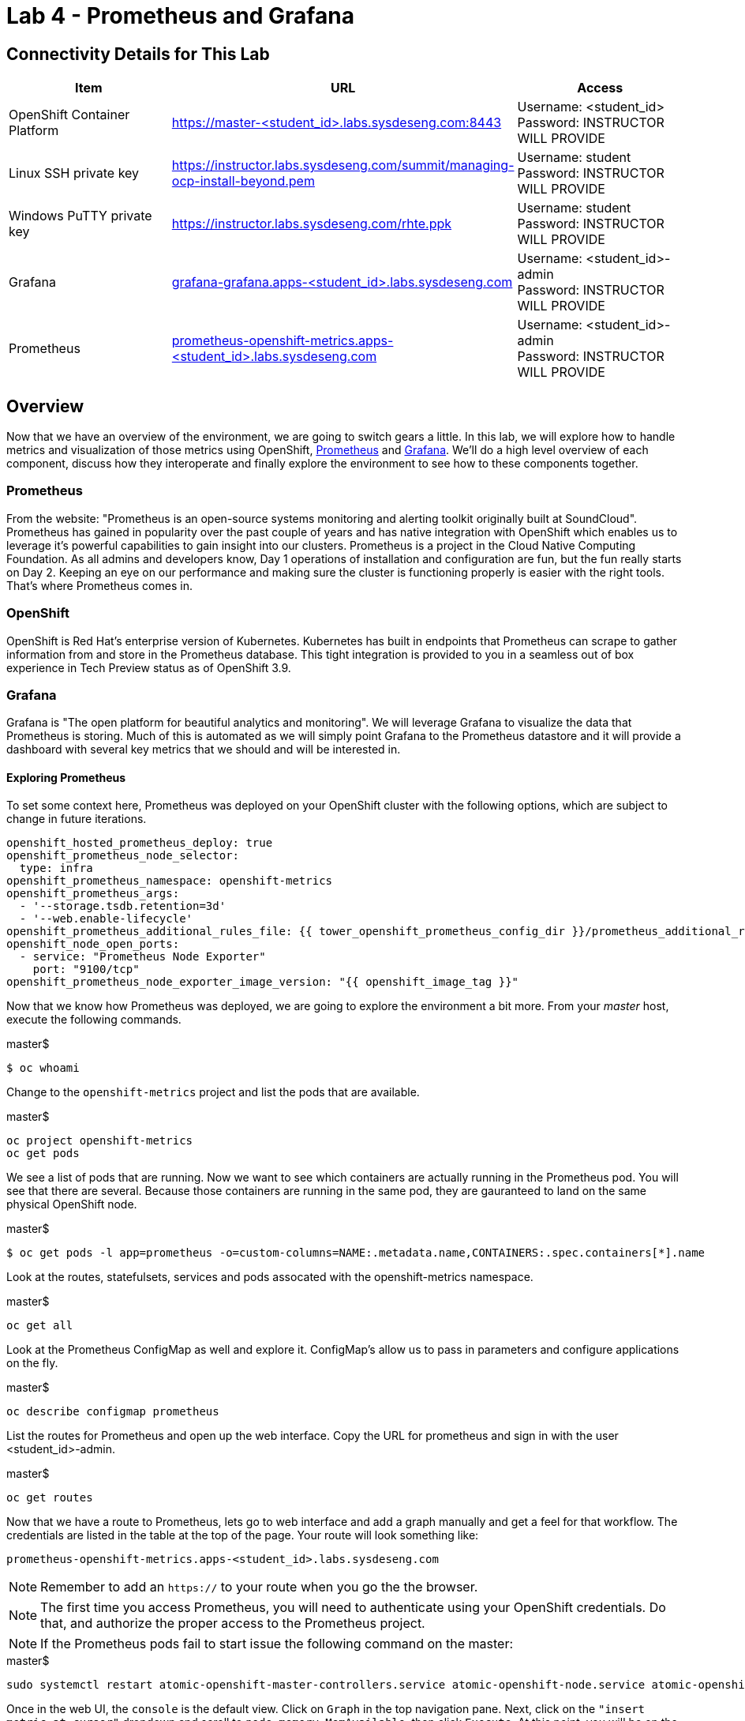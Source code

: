 = Lab 4 - Prometheus and Grafana

== Connectivity Details for This Lab

[options="header"]
|======================
| *Item* | *URL* | *Access*
| OpenShift Container Platform
| link:https://:master-<student_id>.labs.sysdeseng.com:8443[https://master-<student_id>.labs.sysdeseng.com:8443]
| Username: <student_id> +
Password: INSTRUCTOR WILL PROVIDE
| Linux SSH private key
| link:https://instructor.labs.sysdeseng.com/summit/managing-ocp-install-beyond.pem[https://instructor.labs.sysdeseng.com/summit/managing-ocp-install-beyond.pem]
| Username: student +
Password: INSTRUCTOR WILL PROVIDE
| Windows PuTTY private key
| link:https://instructor.labs.sysdeseng.com/rhte.ppk[https://instructor.labs.sysdeseng.com/rhte.ppk]
| Username: student +
Password: INSTRUCTOR WILL PROVIDE
| Grafana
| link:https://grafana-grafana.apps-<student_id>.labs.sysdeseng.com[grafana-grafana.apps-<student_id>.labs.sysdeseng.com]
| Username: <student_id>-admin +
Password: INSTRUCTOR WILL PROVIDE
| Prometheus
| link:https://prometheus-openshift-metrics.apps-<student_id>.labs.sysdeseng.com[prometheus-openshift-metrics.apps-<student_id>.labs.sysdeseng.com]
| Username: <student_id>-admin +
Password: INSTRUCTOR WILL PROVIDE
|======================

== Overview

Now that we have an overview of the environment, we are going to switch gears a little. In this lab, we will explore how to handle metrics and visualization of those metrics using OpenShift, link:https://prometheus.io/[Prometheus] and link:https://grafana.com/[Grafana]. We'll do a high level overview of each component, discuss how they interoperate and finally explore the environment to see how to these components together.

=== Prometheus

From the website: "Prometheus is an open-source systems monitoring and alerting toolkit originally built at SoundCloud". Prometheus has gained in popularity over the past couple of years and has native integration with OpenShift which enables us to leverage it's powerful capabilities to gain insight into our clusters. Prometheus is a project in the Cloud Native Computing Foundation. As all admins and developers know, Day 1 operations of installation and configuration are fun, but the fun really starts on Day 2.  Keeping an eye on our performance and making sure the cluster is functioning properly is easier with the right tools. That's where Prometheus comes in.

=== OpenShift

OpenShift is Red Hat's enterprise version of Kubernetes. Kubernetes has built in endpoints that Prometheus can scrape to gather information from and store in the Prometheus database. This tight integration is provided to you in a seamless out of box experience in Tech Preview status as of OpenShift 3.9.

=== Grafana

Grafana is "The open platform for beautiful analytics and monitoring". We will leverage Grafana to visualize the data that Prometheus is storing. Much of this is automated as we will simply point Grafana to the Prometheus datastore and it will provide a dashboard with several key metrics that we should and will be interested in.


==== Exploring Prometheus

To set some context here, Prometheus was deployed on your OpenShift cluster with the following options, which are subject to change in future iterations.

```
openshift_hosted_prometheus_deploy: true
openshift_prometheus_node_selector:
  type: infra
openshift_prometheus_namespace: openshift-metrics
openshift_prometheus_args:
  - '--storage.tsdb.retention=3d'
  - '--web.enable-lifecycle'
openshift_prometheus_additional_rules_file: {{ tower_openshift_prometheus_config_dir }}/prometheus_additional_rule.yml
openshift_node_open_ports:
  - service: "Prometheus Node Exporter"
    port: "9100/tcp"
openshift_prometheus_node_exporter_image_version: "{{ openshift_image_tag }}" 
```

Now that we know how Prometheus was deployed, we are going to explore the environment a bit more. From your _master_ host, execute the following commands.

.master$
[source, bash]
----
$ oc whoami
----

Change to the `openshift-metrics` project and list the pods that are available.

.master$
[source, bash]
----
oc project openshift-metrics
oc get pods
----

We see a list of pods that are running. Now we want to see which containers are actually running in the Prometheus pod. You will see that there are several. Because those containers are running in the same pod, they are gauranteed to land on the same physical OpenShift node.

.master$
[source, bash]
----
$ oc get pods -l app=prometheus -o=custom-columns=NAME:.metadata.name,CONTAINERS:.spec.containers[*].name
----

Look at the routes, statefulsets, services and pods assocated with the openshift-metrics namespace.

.master$
[source, bash]
----
oc get all
----

Look at the Prometheus ConfigMap as well and explore it. ConfigMap's allow us to pass in parameters and configure applications on the fly.

.master$
[source, bash]
----
oc describe configmap prometheus 
----



List the routes for Prometheus and open up the web interface. Copy the URL for prometheus and sign in with the user <student_id>-admin.

.master$
[source, bash]
----
oc get routes
----

Now that we have a route to Prometheus, lets go to web interface and add a graph manually and get a feel for that workflow. The credentials are listed in the table at the top of the page. Your route will look something like:

```
prometheus-openshift-metrics.apps-<student_id>.labs.sysdeseng.com
```

NOTE: Remember to add an `https://` to your route when you go the the browser.

NOTE: The first time you access Prometheus, you will need to authenticate using your OpenShift credentials. Do that, and authorize the proper access to the Prometheus project.

NOTE: If the Prometheus pods fail to start issue the following command on the master:

.master$
[source, bash]
----
sudo systemctl restart atomic-openshift-master-controllers.service atomic-openshift-node.service atomic-openshift-master-api.service
----

Once in the web UI, the `console` is the default view. Click on `Graph` in the top navigation pane.  Next, click on the `"insert metric at cursor"` dropdown and scroll to `node_memory_MemAvailable`, then click `Execute`. At this point, you will be on the _Console_ tab. Click on the _Graph_ tab. This should create a graph on your screen. Make sure to hover over the lines in the graph and get a sense of what's being offered here. You can continue adding graphs and organizing your dashboard how you want it.

Once you have created a graph or two, take some time to explore the other options on the top navigation bar: `Alerts`, `Status`, `Help`. In the subsequent lab, we are going to spend some time on `Alerts`.

==== Deploy Grafana

Now that we have explored some of the capabilities of Prometheus, let's have a look at how we can use Graphana to do more visualization of the data.

Return to your OpenShift Master node and clone the OpenShift Origin repo and change to the Grafana directory. We are going to checkout a known good commit.

.master$
[source, bash]
----
cd ~
git clone https://github.com/openshift/origin.git
cd origin
git checkout 2075da460d166a98eb557fd9f4bfdaebee3659f7
cd examples/grafana/
----


Deploy Grafana via the setup script that's included in the OpenShift Origin git repository. Then confirm that Grafana is actually running.

.master$
[source, bash]
----
./setup-grafana.sh -n prometheus -p openshift-metrics
oc project 
oc get all
oc get routes
----

To close out here, a new project has been created along with the accompanying resources including pods, deployments, etc...  In addition to those components, we also have added a new dashboard that we can log into and review.

=== Explore Grafana

Log in with your OpenShift admin account: <student_id>-admin and the password from your instructor.

https://grafana-grafana.apps-<student_id>.labs.sysdeseng.com

NOTE: The first time you access Grafana, you will need to authenticate using your OpenShift credentials. Do that, and authorize the proper access to the Grafana project.

In the upper left navigation pane, click the `Home` button.

image::images/grafana-home-button.png[]

That will expose the `openshift cluster monitoring` link which you should select.

image::images/grafana-cluster-monitoring-link.png[]

At this point you have access to quite a few dashboards. Please do feel free to check out `Total Usage` to get a high level overview of available resources. Click on a lot of them and explore. See which metrics you are interested in and think about which metrics and thresholds you would be looking at in your environment.

This concludes lab 4

'''

==== <<../lab3/lab3.adoc#lab3,Previous Lab: Lab 3 - Verifying Installation of Red Hat OpenShift Container Platform Using Ansible Tower>>
==== <<../lab5/lab5.adoc#lab5,Next Lab: Lab 5 - Expanding the OpenShift Container Platform Cluster>>
==== <<../../README.adoc#lab1,Home>>
